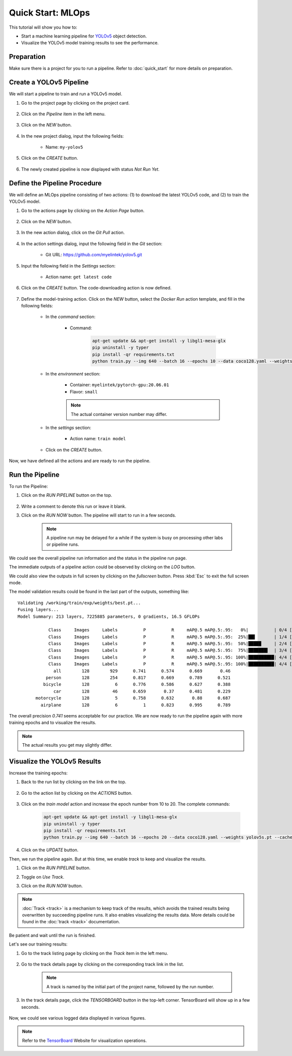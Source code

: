 ##################
Quick Start: MLOps
##################

This tutorial will show you how to:

* Start a machine learning pipeline for `YOLOv5 <https://github.com/ultralytics/yolov5>`_ object detection.
* Visualize the YOLOv5 model training results to see the performance.

Preparation
===========

Make sure there is a project for you to run a pipeline. Refer to :doc:`quick_start` for more details on preparation.

Create a YOLOv5 Pipeline
========================

We will start a pipeline to train and run a YOLOv5 model.

#) Go to the project page by clicking on the project card.

    .. image:: /_static/imgs/user/get_started/goto_project.png
        :width: 600

#) Click on the *Pipeline*  item in the left menu.

    .. image:: /_static/imgs/user/get_started/goto_pipeline.png
        :width: 600

#) Click on the *NEW* button.

    .. image:: /_static/imgs/common/btn_new.png

#) In the new project dialog, input the following fields:

    * Name: ``my-yolov5``

#) Click on the *CREATE* button.

    .. image:: /_static/imgs/user/get_started/add_pipeline_1.png
        :width: 600

#) The newly created pipeline is now displayed with status *Not Run Yet*.

    .. image:: /_static/imgs/user/get_started/add_pipeline_2.png
        :width: 600

Define the Pipeline Procedure
=============================

We will define an MLOps pipeline consisting of two actions:
\(1) to download the latest YOLOv5 code, and (2) to train the YOLOv5 model.

#) Go to the actions page by clicking on the *Action Page* button.

    .. image:: /_static/imgs/common/btn_action_page.png

#) Click on the *NEW* button.

    .. image:: /_static/imgs/common/btn_new.png

#) In the new action dialog, click on the *Git Pull* action.

    .. image:: /_static/imgs/user/get_started/add_pipeline_action_1_1.png
        :width: 480

#) In the action settings dialog, input the following field in the *Git* section:

    * Git URL: `<https://github.com/myelintek/yolov5.git>`_

    .. image:: /_static/imgs/user/get_started/add_pipeline_action_1_2U.png
        :width: 480

#) Input the following field in the *Settings* section:

    * Action name: ``get latest code``

#) Click on the *CREATE* button. The code-downloading action is now defined.

    .. image:: /_static/imgs/user/get_started/add_pipeline_action_1_3.png
        :width: 480

#) Define the model-training action.
   Click on the *NEW* button, select the *Docker Run* action template, and fill in the following fields:

    * In the *command* section:

        * Command:

            .. code-block:: shell

                apt-get update && apt-get install -y libgl1-mesa-glx
                pip uninstall -y typer
                pip install -qr requirements.txt
                python train.py --img 640 --batch 16 --epochs 10 --data coco128.yaml --weights yolov5s.pt --cache

        .. image:: /_static/imgs/user/get_started/add_pipeline_action_2_1.png
            :width: 480

    * In the *environment* section:

        * Container: ``myelintek/pytorch-gpu:20.06.01``
        * Flavor: ``small``

        .. image:: /_static/imgs/user/get_started/add_pipeline_action_2_2U.png
            :width: 480

        .. note::
            The actual container version number may differ.

    * In the *settings* section:

        * Action name: ``train model``

        .. image:: /_static/imgs/user/get_started/add_pipeline_action_2_3.png
            :width: 480

    * Click on the *CREATE* button.

Now, we have defined all the actions and are ready to run the pipeline.

.. image:: /_static/imgs/user/get_started/add_pipeline_action_3.png
    :width: 600

Run the Pipeline
================

To run the Pipeline:

#) Click on the *RUN PIPELINE* button on the top.

    .. image:: /_static/imgs/common/btn_run_pipeline.png

#) Write a comment to denote this run or leave it blank.
#) Click on the *RUN NOW* button. The pipeline will start to run in a few seconds.

    .. image:: /_static/imgs/user/get_started/run_pipeline_1_1.png
        :width: 300

    .. note::
        A pipeline run may be delayed for a while
        if the system is busy on processing other labs or pipeline runs.

We could see the overall pipeline run information and the status in the pipeline run page.

.. image:: /_static/imgs/user/get_started/run_pipeline_1_2.png
    :width: 600

The immediate outputs of a pipeline action could be observed by clicking on the *LOG* button.

.. image:: /_static/imgs/user/get_started/run_pipeline_1_3.png
    :width: 600

We could also view the outputs in full screen by clicking on the *fullscreen* button.
Press :kbd:`Esc` to exit the full screen mode.

.. image:: /_static/imgs/user/get_started/run_pipeline_1_4.png
    :width: 600

The model validation results could be found in the last part of the outputs, something like::

    Validating /working/train/exp/weights/best.pt...
    Fusing layers...
    Model Summary: 213 layers, 7225885 parameters, 0 gradients, 16.5 GFLOPs

                Class     Images     Labels          P          R     mAP@.5 mAP@.5:.95:   0%|          | 0/4 [00:00<?, ?it/s]
                Class     Images     Labels          P          R     mAP@.5 mAP@.5:.95:  25%|██▌       | 1/4 [00:00<00:02,  1.30it/s]
                Class     Images     Labels          P          R     mAP@.5 mAP@.5:.95:  50%|█████     | 2/4 [00:02<00:02,  1.10s/it]
                Class     Images     Labels          P          R     mAP@.5 mAP@.5:.95:  75%|███████▌  | 3/4 [00:03<00:01,  1.17s/it]
                Class     Images     Labels          P          R     mAP@.5 mAP@.5:.95: 100%|██████████| 4/4 [00:04<00:00,  1.05s/it]
                Class     Images     Labels          P          R     mAP@.5 mAP@.5:.95: 100%|██████████| 4/4 [00:04<00:00,  1.19s/it]
                  all        128        929      0.741      0.574      0.669       0.46
               person        128        254      0.817      0.669      0.789      0.521
              bicycle        128          6      0.776      0.586      0.627      0.388
                  car        128         46      0.659       0.37      0.481      0.229
           motorcycle        128          5      0.758      0.632       0.88      0.687
             airplane        128          6          1      0.823      0.995      0.789

The overall precision *0.741* seems acceptable for our practice.
We are now ready to run the pipeline again with more training epochs and
to visualize the results.

.. note::
    The actual results you get may slightly differ.

Visualize the YOLOv5 Results
============================

Increase the training epochs:

#) Back to the run list by clicking on the link on the top.

    .. image:: /_static/imgs/user/get_started/goto_runs.png
        :width: 600

#) Go to the action list by clicking on the *ACTIONS* button.

    .. image:: /_static/imgs/common/btn_actions.png

#) Click on the *train model* action and increase the epoch number from 10 to 20.
   The complete commands:

    .. code-block:: shell

        apt-get update && apt-get install -y libgl1-mesa-glx
        pip uninstall -y typer
        pip install -qr requirements.txt
        python train.py --img 640 --batch 16 --epochs 20 --data coco128.yaml --weights yolov5s.pt --cache

#) Click on the *UPDATE* button.

Then, we run the pipeline again. But at this time, we enable *track* to keep and visualize the results.

#) Click on the *RUN PIPELINE* button.
#) Toggle on *Use Track*.
#) Click on the *RUN NOW* button.

    .. image:: /_static/imgs/user/get_started/run_pipeline_2_1.png
        :width: 480

.. note::

    :doc:`Track <track>` is a mechanism to keep track of the results,
    which avoids the trained results being overwritten by succeeding pipeline runs.
    It also enables visualizing the results data.
    More details could be found in the :doc:`track <track>` documentation.

Be patient and wait until the run is finished.

Let's see our training results:

#) Go to the track listing page by clicking on the *Track* item in the left menu.

    .. image:: /_static/imgs/user/get_started/goto_tracks.png
        :width: 600

#) Go to the track details page by clicking on the corresponding track link in the list.

    .. image:: /_static/imgs/user/get_started/goto_track.png
        :width: 600

    .. note::
        A track is named by the initial part of the project name, followed by the run number.

#) In the track details page, click the *TENSORBOARD* button in the top-left corner.
   TensorBoard will show up in a few seconds.

    .. image:: /_static/imgs/user/get_started/btn_switch_to_tensorboard_U.png

Now, we could see various logged data displayed in various figures.

.. image:: /_static/imgs/user/get_started/view_tensorboard_U.png
    :width: 600

.. note::
    Refer to the `TensorBoard <https://www.tensorflow.org/tensorboard>`_ Website for visualization operations.
